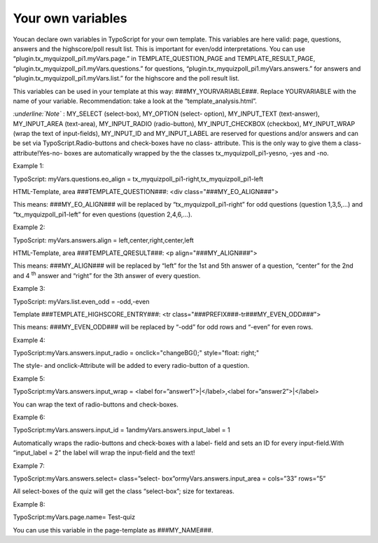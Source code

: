 ﻿

.. ==================================================
.. FOR YOUR INFORMATION
.. --------------------------------------------------
.. -*- coding: utf-8 -*- with BOM.

.. ==================================================
.. DEFINE SOME TEXTROLES
.. --------------------------------------------------
.. role::   underline
.. role::   typoscript(code)
.. role::   ts(typoscript)
   :class:  typoscript
.. role::   php(code)


Your own variables
^^^^^^^^^^^^^^^^^^

Youcan declare own variables in TypoScript for your own template. This
variables are here valid: page, questions, answers and the
highscore/poll result list. This is important for even/odd
interpretations. You can use “plugin.tx\_myquizpoll\_pi1.myVars.page.”
in TEMPLATE\_QUESTION\_PAGE and TEMPLATE\_RESULT\_PAGE,
“plugin.tx\_myquizpoll\_pi1.myVars.questions.” for questions,
“plugin.tx\_myquizpoll\_pi1.myVars.answers.” for answers and
“plugin.tx\_myquizpoll\_pi1.myVars.list.” for the highscore and the
poll result list.

This variables can be used in your template at this way:
###MY\_YOURVARIABLE###. Replace YOURVARIABLE with the name of your
variable. Recommendation: take a look at the
“template\_analysis.html”.

*:underline:`Note`* : MY\_SELECT (select-box), MY\_OPTION (select-
option), MY\_INPUT\_TEXT (text-answer), MY\_INPUT\_AREA (text-area),
MY\_INPUT\_RADIO (radio-button), MY\_INPUT\_CHECKBOX (checkbox),
MY\_INPUT\_WRAP (wrap the text of input-fields), MY\_INPUT\_ID and
MY\_INPUT\_LABEL are reserved for questions and/or answers and can be
set via TypoScript.Radio-buttons and check-boxes have no class-
attribute. This is the only way to give them a class-attribute!Yes-no-
boxes are automatically wrapped by the the classes
tx\_myquizpoll\_pi1-yesno, -yes and -no.

Example 1:

TypoScript: myVars.questions.eo\_align =
tx\_myquizpoll\_pi1-right,tx\_myquizpoll\_pi1-left

HTML-Template, area ###TEMPLATE\_QUESTION###: <div
class="###MY\_EO\_ALIGN###">

This means: ###MY\_EO\_ALIGN### will be replaced by
“tx\_myquizpoll\_pi1-right” for odd questions (question 1,3,5,...) and
“tx\_myquizpoll\_pi1-left” for even questions (question 2,4,6,...).

Example 2:

TypoScript: myVars.answers.align = left,center,right,center,left

HTML-Template, area ###TEMPLATE\_QRESULT###: <p
align="###MY\_ALIGN###">

This means: ###MY\_ALIGN### will be replaced by “left” for the 1st and
5th answer of a question, “center” for the 2nd and 4 :sup:`th` answer
and “right” for the 3th answer of every question.

Example 3:

TypoScript: myVars.list.even\_odd = -odd,-even

Template ###TEMPLATE\_HIGHSCORE\_ENTRY###: <tr
class="###PREFIX###-tr###MY\_EVEN\_ODD###">

This means: ###MY\_EVEN\_ODD### will be replaced by “-odd” for odd
rows and “-even” for even rows.

Example 4:

TypoScript:myVars.answers.input\_radio = onclick="changeBG();"
style="float: right;"

The style- and onclick-Attribute will be added to every radio-button
of a question.

Example 5:

TypoScript:myVars.answers.input\_wrap = <label
for=”answer1”>\|</label>,<label for=”answer2”>\|</label>

You can wrap the text of radio-buttons and check-boxes.

Example 6:

TypoScript:myVars.answers.input\_id = 1andmyVars.answers.input\_label
= 1

Automatically wraps the radio-buttons and check-boxes with a label-
field and sets an ID for every input-field.With “input\_label = 2” the
label will wrap the input-field and the text!

Example 7:

TypoScript:myVars.answers.select= class=”select-
box”ormyVars.answers.input\_area = cols=”33” rows=”5”

All select-boxes of the quiz will get the class “select-box”; size for
textareas.

Example 8:

TypoScript:myVars.page.name= Test-quiz

You can use this variable in the page-template as ###MY\_NAME###.


